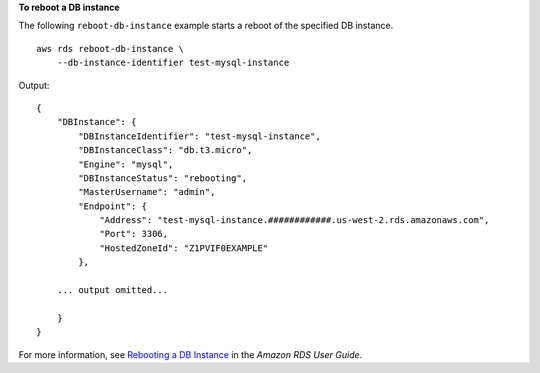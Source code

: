 **To reboot a DB instance**

The following ``reboot-db-instance`` example starts a reboot of the specified DB instance. ::

    aws rds reboot-db-instance \
        --db-instance-identifier test-mysql-instance

Output::

    {
        "DBInstance": {
            "DBInstanceIdentifier": "test-mysql-instance",
            "DBInstanceClass": "db.t3.micro",
            "Engine": "mysql",
            "DBInstanceStatus": "rebooting",
            "MasterUsername": "admin",
            "Endpoint": {
                "Address": "test-mysql-instance.############.us-west-2.rds.amazonaws.com",
                "Port": 3306,
                "HostedZoneId": "Z1PVIF0EXAMPLE"
            },
            
        ... output omitted...
        
        }
    }

For more information, see `Rebooting a DB Instance <https://docs.aws.amazon.com/AmazonRDS/latest/UserGuide/USER_RebootInstance.html>`__ in the *Amazon RDS User Guide*.
